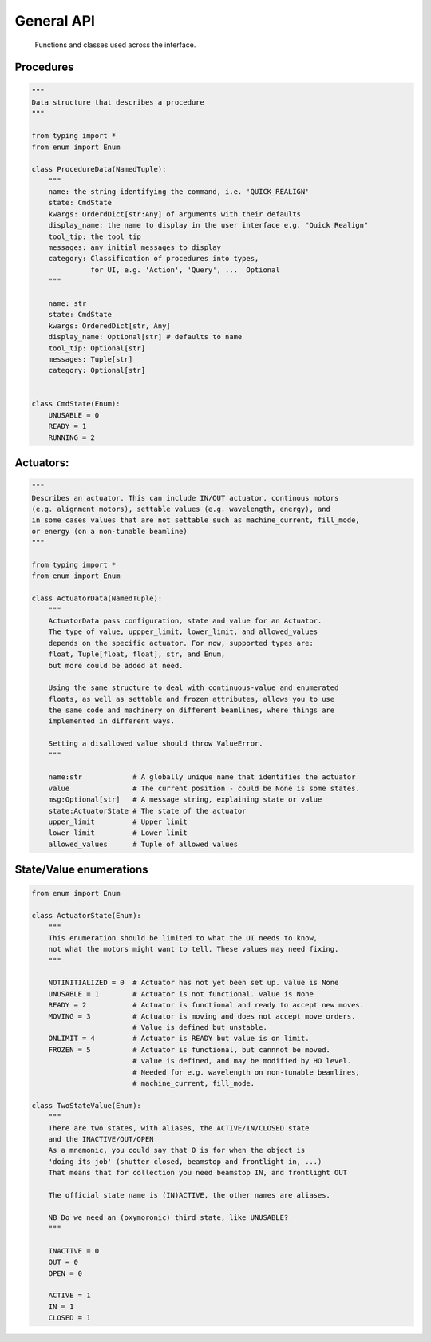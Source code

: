 General API
===========

  Functions and classes used across the interface.

Procedures
----------

.. code:: python

    """
    Data structure that describes a procedure
    """

    from typing import *
    from enum import Enum

    class ProcedureData(NamedTuple):
        """
        name: the string identifying the command, i.e. 'QUICK_REALIGN'
        state: CmdState
        kwargs: OrderdDict[str:Any] of arguments with their defaults
        display_name: the name to display in the user interface e.g. "Quick Realign"
        tool_tip: the tool tip
        messages: any initial messages to display
        category: Classification of procedures into types,
                  for UI, e.g. 'Action', 'Query', ...  Optional
        """

        name: str
        state: CmdState
        kwargs: OrderedDict[str, Any]
        display_name: Optional[str] # defaults to name
        tool_tip: Optional[str]
        messages: Tuple[str]
        category: Optional[str]


    class CmdState(Enum):
        UNUSABLE = 0
        READY = 1
        RUNNING = 2

Actuators:
----------

.. code:: python

    """
    Describes an actuator. This can include IN/OUT actuator, continous motors
    (e.g. alignment motors), settable values (e.g. wavelength, energy), and
    in some cases values that are not settable such as machine_current, fill_mode,
    or energy (on a non-tunable beamline)
    """

    from typing import *
    from enum import Enum

    class ActuatorData(NamedTuple):
        """
        ActuatorData pass configuration, state and value for an Actuator.
        The type of value, uppper_limit, lower_limit, and allowed_values
        depends on the specific actuator. For now, supported types are:
        float, Tuple[float, float], str, and Enum,
        but more could be added at need.

        Using the same structure to deal with continuous-value and enumerated
        floats, as well as settable and frozen attributes, allows you to use
        the same code and machinery on different beamlines, where things are
        implemented in different ways.

        Setting a disallowed value should throw ValueError.
        """

        name:str            # A globally unique name that identifies the actuator
        value               # The current position - could be None is some states.
        msg:Optional[str]   # A message string, explaining state or value
        state:ActuatorState # The state of the actuator
        upper_limit         # Upper limit
        lower_limit         # Lower limit
        allowed_values      # Tuple of allowed values

State/Value enumerations
------------------------

.. code:: python

    from enum import Enum

    class ActuatorState(Enum):
        """
        This enumeration should be limited to what the UI needs to know,
        not what the motors might want to tell. These values may need fixing.
        """

        NOTINITIALIZED = 0  # Actuator has not yet been set up. value is None
        UNUSABLE = 1        # Actuator is not functional. value is None
        READY = 2           # Actuator is functional and ready to accept new moves.
        MOVING = 3          # Actuator is moving and does not accept move orders.
                            # Value is defined but unstable.
        ONLIMIT = 4         # Actuator is READY but value is on limit.
        FROZEN = 5          # Actuator is functional, but cannnot be moved.
                            # value is defined, and may be modified by HO level.
                            # Needed for e.g. wavelength on non-tunable beamlines,
                            # machine_current, fill_mode.

    class TwoStateValue(Enum):
        """
        There are two states, with aliases, the ACTIVE/IN/CLOSED state
        and the INACTIVE/OUT/OPEN
        As a mnemonic, you could say that 0 is for when the object is
        'doing its job' (shutter closed, beamstop and frontlight in, ...)
        That means that for collection you need beamstop IN, and frontlight OUT

        The official state name is (IN)ACTIVE, the other names are aliases.

        NB Do we need an (oxymoronic) third state, like UNUSABLE?
        """

        INACTIVE = 0
        OUT = 0
        OPEN = 0

        ACTIVE = 1
        IN = 1
        CLOSED = 1
